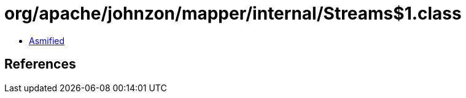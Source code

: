 = org/apache/johnzon/mapper/internal/Streams$1.class

 - link:Streams$1-asmified.java[Asmified]

== References

